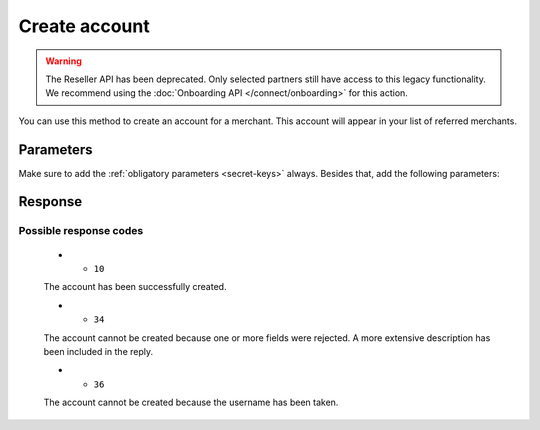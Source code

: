 Create account
==============
.. api-name:: Reseller API
   :version: 1

.. warning:: The Reseller API has been deprecated. Only selected partners still have access to this legacy
             functionality. We recommend using the :doc:`Onboarding API </connect/onboarding>` for this action.

.. endpoint::
   :method: POST
   :url: https://www.mollie.com/api/reseller/v1/account-create

You can use this method to create an account for a merchant. This account will appear in your list of referred
merchants.

Parameters
----------
Make sure to add the :ref:`obligatory parameters <secret-keys>` always. Besides that, add the following
parameters:

.. parameter:: testmode
   :type: boolean
   :condition: optional

   Values: ``1`` or leave out. If this option is switched on, no account will be created. You can use this option to
   experiment with creating accounts. The resulting partner ID will be ``1000``.

.. parameter:: username
   :type: string
   :condition: required

.. parameter:: name
   :type: string
   :condition: required

   The merchant's full name.

.. parameter:: company_name
   :type: string
   :condition: required

.. parameter:: email
   :type: string
   :condition: required

   The merchant's e-mail address. A confirmation e-mail will be sent to this address.

.. parameter:: address
   :type: string
   :condition: required

.. parameter:: zipcode
   :type: string
   :condition: required

.. parameter:: city
   :type: string
   :condition: required

.. parameter:: country
   :type: string
   :condition: required

   Country of the merchant in ISO 3166-1 alpha-2 format.

   Example: ``NL`` ``BE``

.. parameter:: locale
   :type: string
   :condition: optional

   Preferred locale for the merchant. You can provide any ``xx_XX`` format ISO 15897 locale. This determines the
   language of any follow-up communications from Mollie.

   Example: ``nl_NL`` ``en_US``

.. parameter:: registration_number
   :type: string
   :condition: optional

   Registration number of this company, for Dutch companies the Chamber of Commerce registration number.

.. parameter:: legal_form
   :type: string
   :condition: optional

   Legal form of this company. Must be one of the following values:

   * ``eenmanszaak`` Sole proprietorship (Netherlands)
   * ``eenmanszaak-be`` Sole proprietorship (Belgium)
   * ``eenmans-bvba-be`` One-man private limited liability company (Belgium)
   * ``maatschap`` Professional partnership (Netherlands)
   * ``vof`` General partnership (Netherlands)
   * ``vof-be`` General partnership (Belgium)
   * ``bv`` Limited liability company (Netherlands)
   * ``bvba-be`` Private limited liability company (Belgium)
   * ``cv`` Limited partnership (Netherlands)
   * ``commv-be`` Limited partnership (Belgium)
   * ``commva-be`` Publicly traded partnership (Belgium)
   * ``nv`` Corp. (Netherlands)
   * ``nv-be`` Corp. (Belgium)
   * ``cooperatie`` Co-operative society (Netherlands)
   * ``cvoa-be`` Unlimited liability cooperative (CVOA) (Belgium)
   * ``cvba-be`` Limited liability cooperative (CVBA) (Belgium)
   * ``stichting`` Foundation (Netherlands)
   * ``stichting-be`` Foundation (Belgium)
   * ``vereniging`` Association (Netherlands)
   * ``vzw-be`` Nonprofit association (vzw) (Belgium)
   * ``overheid`` Public body (Netherlands)
   * ``kerkgenootschap`` Church community (Netherlands)
   * ``kroondomein`` Crown estate (Netherlands)
   * ``lbvn-be`` Agricultural partnership (Belgium)
   * ``esv-be`` Economic interest grouping (Belgium)
   * ``es-be`` European company (Belgium)
   * ``vvzrl-be`` Company or Association without corporate personality (Belgium)
   * ``niet-be`` Foreign company (Belgium)
   * ``buitenlandse-ven`` Foreign company registered in the Netherlands (Netherlands)
   * ``niet-nl`` Foreign company form

.. parameter:: representative
   :type: string
   :condition: optional

   Name of the legal representative of this company.

.. parameter:: billing_address
   :type: string
   :condition: optional

   Billing Address. When this field is included, you must fill out all ``billing_*`` fields.

.. parameter:: billing_zipcode
   :type: string
   :condition: optional

.. parameter:: billing_city
   :type: string
   :condition: optional

.. parameter:: billing_country
   :type: string
   :condition: optional

   ISO 3166-1 alpha-2 country code for billing address.

   Example: ``NL`` ``BE``

.. parameter:: bankaccount_iban
   :type: string
   :condition: optional

   Payout IBAN. When this field is included, you must fill out all ``bankaccount_*`` fields.

.. parameter:: bankaccount_bic
   :type: string
   :condition: optional

.. parameter:: bankaccount_bankname
   :type: string
   :condition: optional

.. parameter:: bankaccount_location
   :type: string
   :condition: optional

   	City where bank is domiciled.

.. parameter:: vat_number
   :type: string
   :condition: optional

Response
--------
.. code-block:: none
   :linenos:

   HTTP/1.1 200 OK
   Content-Type: application/xml; charset=utf-8

   <?xml version="1.0" encoding="UTF-8"?>
   <response version="v1">
      <success>true</success>
      <resultcode>10</resultcode>
      <resultmessage>Account created successfully.</resultmessage>
      <username>jandevries</username>
      <password>Vfj@$&amp;MC</password>
      <partner_id>127035</partner_id>
   </response>

Possible response codes
^^^^^^^^^^^^^^^^^^^^^^^
   * - ``10``

   The account has been successfully created.

   * - ``34``

   The account cannot be created because one or more fields were rejected. A more extensive description has been
   included in the reply.

   * - ``36``

   The account cannot be created because the username has been taken.
